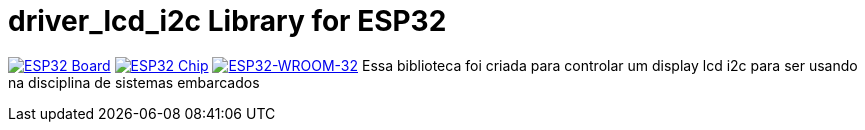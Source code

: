 :repository-owner: driver_lcd_i2c
:repository-name: driver_lcd_i2c

= {repository-name} Library for ESP32 =

image:https://raw.githubusercontent.com/espressif/esp-idf/master/docs/_static/esp32_wroom_32.jpg["ESP32 Board", link="https://www.espressif.com/en/products/socs/esp32"]
image:https://raw.githubusercontent.com/espressif/esp-idf/master/docs/_static/esp32-chip.jpg["ESP32 Chip", link="https://www.espressif.com/en/products/socs/esp32"]
image:https://raw.githubusercontent.com/espressif/esp-idf/master/docs/_static/esp32_wroom_32_mod.jpg["ESP32-WROOM-32", link="https://www.espressif.com/en/products/modules/esp32-wroom-32"]
Essa biblioteca foi criada para controlar um display lcd i2c para ser usando na disciplina de sistemas embarcados

